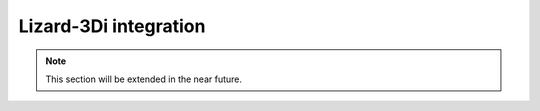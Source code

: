 Lizard-3Di integration
=========================

.. note::
    This section will be extended in the near future. 